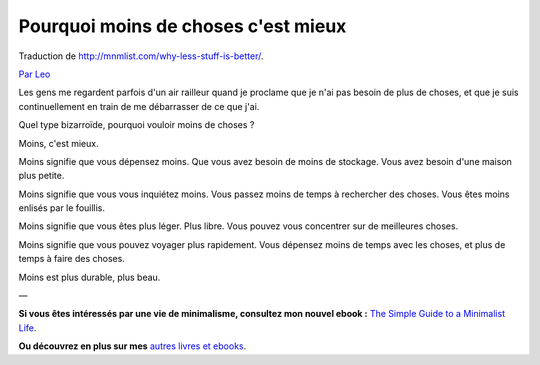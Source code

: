 Pourquoi moins de choses c'est mieux
####################################

Traduction de http://mnmlist.com/why-less-stuff-is-better/.

`Par Leo <http://twitter.com/zen_habits>`_

Les gens me regardent parfois d'un air railleur quand je proclame que je n'ai pas besoin de plus de choses, et que je suis continuellement en train de me débarrasser de ce que j'ai. 

Quel type bizarroïde, pourquoi vouloir moins de choses ?

Moins, c'est mieux.

Moins signifie que vous dépensez moins. Que vous avez besoin de moins de stockage. Vous avez besoin d'une maison plus petite.

Moins signifie que vous vous inquiétez moins. Vous passez moins de temps à rechercher des choses. Vous êtes moins enlisés par le fouillis.

Moins signifie que vous êtes plus léger. Plus libre. Vous pouvez vous concentrer sur de meilleures choses.

Moins signifie que vous pouvez voyager plus rapidement. Vous dépensez moins de temps avec les choses, et plus de temps à faire des choses.

Moins est plus durable, plus beau.

—

**Si vous êtes intéressés par une vie de minimalisme, consultez mon nouvel ebook :** `The Simple Guide to a Minimalist Life <http://zenhabits.net/2009/09/my-new-ebook-the-simple-guide-to-a-minimalist-life/>`_.

.. image:: images/minimalistguide.png
    :alt: Couverture du livre "The Simple Guide to a Minimalist Life"

**Ou découvrez en plus sur mes** `autres livres et ebooks <http://zenhabits.net/books/>`_.
